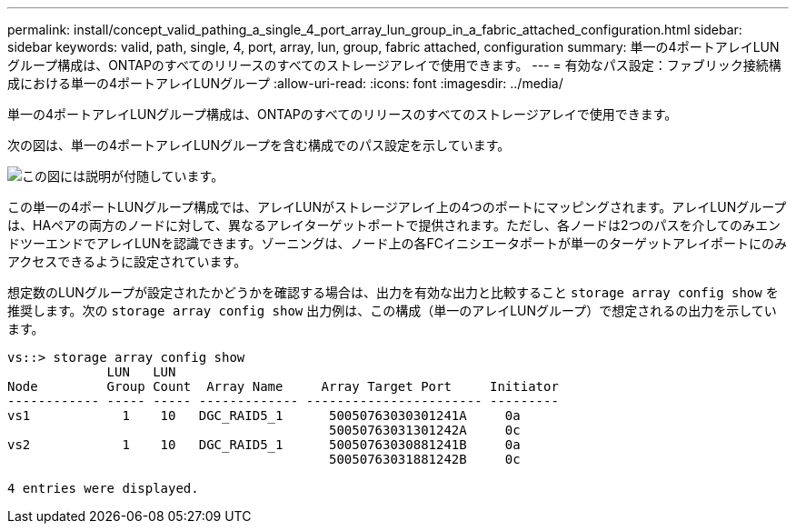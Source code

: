 ---
permalink: install/concept_valid_pathing_a_single_4_port_array_lun_group_in_a_fabric_attached_configuration.html 
sidebar: sidebar 
keywords: valid, path, single, 4, port, array, lun, group, fabric attached, configuration 
summary: 単一の4ポートアレイLUNグループ構成は、ONTAPのすべてのリリースのすべてのストレージアレイで使用できます。 
---
= 有効なパス設定：ファブリック接続構成における単一の4ポートアレイLUNグループ
:allow-uri-read: 
:icons: font
:imagesdir: ../media/


[role="lead"]
単一の4ポートアレイLUNグループ構成は、ONTAPのすべてのリリースのすべてのストレージアレイで使用できます。

次の図は、単一の4ポートアレイLUNグループを含む構成でのパス設定を示しています。

image::../media/one_4_port_array_lun_gp.gif[この図には説明が付随しています。]

この単一の4ポートLUNグループ構成では、アレイLUNがストレージアレイ上の4つのポートにマッピングされます。アレイLUNグループは、HAペアの両方のノードに対して、異なるアレイターゲットポートで提供されます。ただし、各ノードは2つのパスを介してのみエンドツーエンドでアレイLUNを認識できます。ゾーニングは、ノード上の各FCイニシエータポートが単一のターゲットアレイポートにのみアクセスできるように設定されています。

想定数のLUNグループが設定されたかどうかを確認する場合は、出力を有効な出力と比較すること `storage array config show` を推奨します。次の `storage array config show` 出力例は、この構成（単一のアレイLUNグループ）で想定されるの出力を示しています。

[listing]
----
vs::> storage array config show
             LUN   LUN
Node         Group Count  Array Name     Array Target Port     Initiator
------------ ----- ----- ------------- ----------------------- ---------
vs1            1    10   DGC_RAID5_1      50050763030301241A     0a
                                          50050763031301242A     0c
vs2            1    10   DGC_RAID5_1      50050763030881241B     0a
                                          50050763031881242B     0c

4 entries were displayed.
----